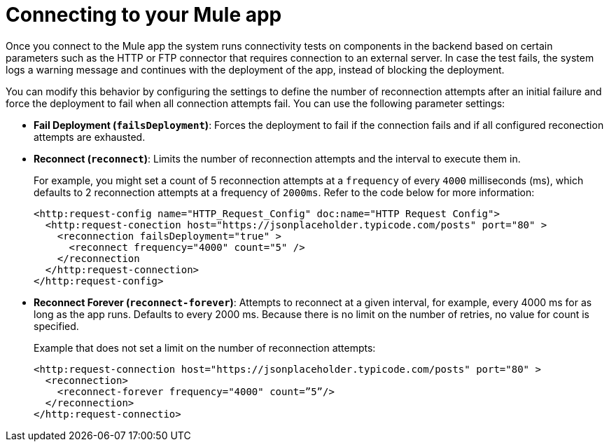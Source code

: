 //Exercise #1

= Connecting to your Mule app
//Provide a brief gist of what this task will help the user achieve and who is the persona using this information.
//Check with developer on system requirements and environment (on-prem vs cloud) and provide that information as a prerequsite step.
//Steps to connect to the MuleSoft app.

Once you connect to the Mule app the system runs connectivity tests on components in the backend based on certain parameters such as the HTTP or FTP connector that requires connection to an external server. In case the test fails, the system logs a warning message and continues with the deployment of the app, instead of blocking the deployment.

You can modify this behavior by configuring the settings to define the number of reconnection attempts after an initial failure and force the deployment to fail when all connection attempts fail. You can use the following parameter settings: 

* **Fail Deployment (`failsDeployment`)**: Forces the deployment to fail if the connection fails and if all configured reconection attempts are exhausted.
* ** Reconnect (`reconnect`)**: Limits the number of reconnection attempts and the interval to execute them in. 
+
For example, you might set a count of 5 reconnection attempts at a `frequency` of every `4000` milliseconds (ms), which defaults to 2 reconnection attempts at a frequency of `2000ms`. Refer to the code below for more information:
+
[source,xml]
----
<http:request-config name="HTTP_Request_Config" doc:name="HTTP Request Config">
  <http:request-conection host="https://jsonplaceholder.typicode.com/posts" port="80" >
    <reconnection failsDeployment="true" >
      <reconnect frequency="4000" count="5" />
    </reconnection
  </http:request-connection>
</http:request-config>
----

* ** Reconnect Forever (`reconnect-forever`)**: Attempts to reconnect at a given interval, for example, every 4000 ms for as long as the app runs. Defaults to every 2000 ms. Because there is no limit on the number of retries, no value for count is specified.
+
Example that does not set a limit on the number of reconnection attempts:
+
[source,xml]
----
<http:request-connection host="https://jsonplaceholder.typicode.com/posts" port="80" >
  <reconnection>
    <reconnect-forever frequency="4000" count=”5”/>
  </reconnection>
</http:request-connectio>
----
